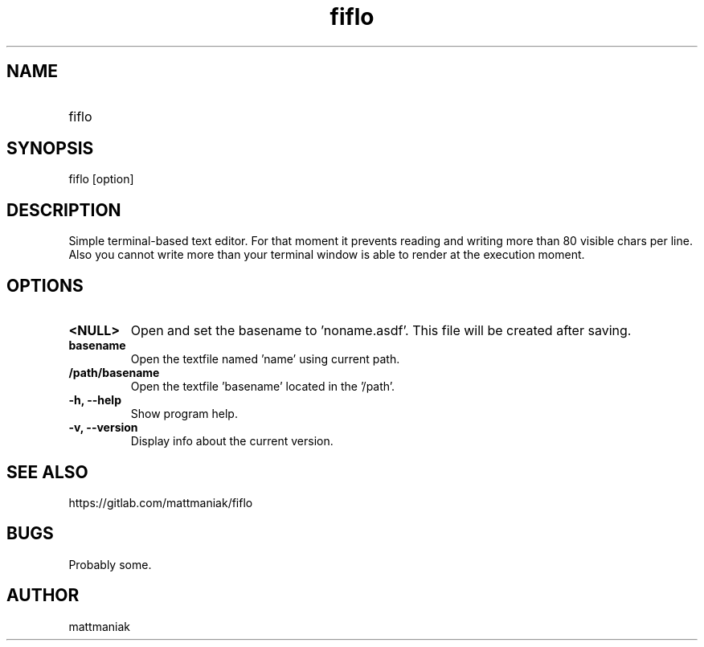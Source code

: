 .TH fiflo 1 "General Commands Manual"
.SH NAME
.TP
fiflo
.SH SYNOPSIS
fiflo [option]
.SH DESCRIPTION
Simple terminal-based text editor. For that moment it prevents reading and
writing more than 80 visible chars per line. Also you cannot write more than
your terminal window is able to render at the execution moment.
.SH OPTIONS
.TP
.B <NULL>
Open and set the basename to 'noname.asdf'. This file will be created after
saving.
.TP
.B basename
Open the textfile named 'name' using current path.
.TP
.B /path/basename
Open the textfile 'basename' located in the '/path'.
.TP
.B -h, --help
Show program help.
.TP
.B -v, --version
Display info about the current version.
.SH SEE ALSO
https://gitlab.com/mattmaniak/fiflo
.SH BUGS
Probably some.
.SH AUTHOR
mattmaniak